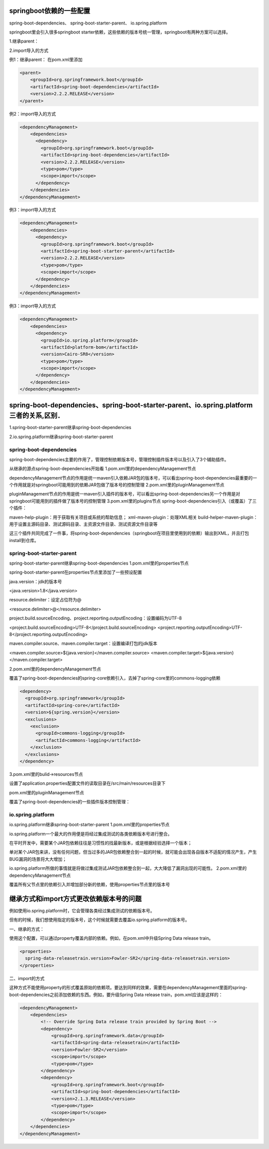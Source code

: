 springboot依赖的一些配置
+++++++++++++++++++++++++
spring-boot-dependencies、
spring-boot-starter-parent、
io.spring.platform

springboot里会引入很多springboot starter依赖，这些依赖的版本号统一管理，springboot有两种方案可以选择。

1.继承parent：

2.import导入的方式

例1：继承parent：
在pom.xml里添加

.. code:: java

  <parent>
      <groupId>org.springframework.boot</groupId>
      <artifactId>spring-boot-dependencies</artifactId>
      <version>2.2.2.RELEASE</version>
  </parent>

例2：import导入的方式

.. code:: java

  <dependencyManagement>
      <dependencies>
        <dependency>
          <groupId>org.springframework.boot</groupId>
          <artifactId>spring-boot-dependencies</artifactId>
          <version>2.2.2.RELEASE</version>
          <type>pom</type>
          <scope>import</scope>
        </dependency>
      </dependencies>
  </dependencyManagement>

例3：import导入的方式

.. code:: java

  <dependencyManagement>
      <dependencies>
        <dependency>
          <groupId>org.springframework.boot</groupId>
          <artifactId>spring-boot-starter-parent</artifactId>
          <version>2.2.2.RELEASE</version>
          <type>pom</type>
          <scope>import</scope>
        </dependency>
      </dependencies>
  </dependencyManagement>

例3：import导入的方式

.. code:: java

  <dependencyManagement>
      <dependencies>
        <dependency>
          <groupId>io.spring.platform</groupId>
          <artifactId>platform-bom</artifactId>
          <version>Cairo-SR8</version>
          <type>pom</type>
          <scope>import</scope>
        </dependency>
      </dependencies>
  </dependencyManagement>

spring-boot-dependencies、spring-boot-starter-parent、io.spring.platform三者的关系,区别．
+++++++++++++++++++++++++++++++++++++++++++++++++++++++++++++++++++++++++++++++++++++++
1.spring-boot-starter-parent继承spring-boot-dependencies

2.io.spring.platform继承spring-boot-starter-parent

spring-boot-dependencies
-------------------------

spring-boot-dependencies主要的作用了，管理控制依赖版本号，管理控制插件版本号以及引入了3个辅助插件。

从继承的源点spring-boot-dependencies开始看
1.pom.xml里的dependencyManagement节点

dependencyManagement节点的作用是统一maven引入依赖JAR包的版本号，可以看出spring-boot-dependencies最重要的一个作用就是对springboot可能用到的依赖JAR包做了版本号的控制管理
2.pom.xml里的pluginManagement节点

pluginManagement节点的作用是统一maven引入插件的版本号，可以看出spring-boot-dependencies另一个作用是对springboot可能用到的插件做了版本号的控制管理
3.pom.xml里的plugins节点
spring-boot-dependencies引入（或覆盖）了三个插件：

maven-help-plugin：用于获取有关项目或系统的帮助信息；
xml-maven-plugin：处理XML相关
build-helper-maven-plugin：用于设置主源码目录、测试源码目录、主资源文件目录、测试资源文件目录等

这三个插件共同完成了一件事，将spring-boot-dependencies（springboot在项目里使用到的依赖）输出到XML，并且打包install到仓库。

spring-boot-starter-parent
----------------------------

spring-boot-starter-parent继承spring-boot-dependencies
1.pom.xml里的properties节点

spring-boot-starter-parent在properties节点里添加了一些预设配置

java.version：jdk的版本号

<java.version>1.8</java.version>

resource.delimiter：设定占位符为@

<resource.delimiter>@</resource.delimiter>

project.build.sourceEncoding、project.reporting.outputEncoding：设置编码为UTF-8

<project.build.sourceEncoding>UTF-8</project.build.sourceEncoding>
<project.reporting.outputEncoding>UTF-8</project.reporting.outputEncoding>

maven.compiler.source、maven.compiler.target：设置编译打包的jdk版本

<maven.compiler.source>${java.version}</maven.compiler.source>
<maven.compiler.target>${java.version}</maven.compiler.target>

2.pom.xml里的dependencyManagement节点

覆盖了spring-boot-dependencies的spring-core依赖引入，去掉了spring-core里的commons-logging依赖

.. code:: java

  <dependency>
    <groupId>org.springframework</groupId>
    <artifactId>spring-core</artifactId>
    <version>${spring.version}</version>
    <exclusions>
      <exclusion>
        <groupId>commons-logging</groupId>
        <artifactId>commons-logging</artifactId>
      </exclusion>
    </exclusions>
  </dependency>

3.pom.xml里的bulid->resources节点

设置了application.properties配置文件的读取目录在/src/main/resources目录下

pom.xml里的pluginManagement节点

覆盖了spring-boot-dependencies的一些插件版本控制管理：

io.spring.platform
--------------------
io.spring.platform继承spring-boot-starter-parent
1.pom.xml里的properties节点

io.spring.platform一个最大的作用便是将经过集成测试的各类依赖版本号进行整合。

在平时开发中，需要某个JAR包依赖往往是习惯性的找最新版本，或是根据经验选择一个版本；

单对某个JAR包来讲，没有任何问题，但当过多的JAR包依赖整合到一起的时候，就可能会出现各自版本不适配的情况产生，产生BUG漏洞的场景将大大增加；

io.spring.platform所做的事情就是将做过集成测试JAR包依赖整合到一起，大大降低了漏洞出现的可能性。
2.pom.xml里的dependencyManagement节点

覆盖所有父节点里的依赖引入并增加部分新的依赖，使用properties节点里的版本号

继承方式和import方式更改依赖版本号的问题
+++++++++++++++++++++++++++++++++++++++++++++++++++++++++++++
例如使用io.spring.platform时，它会管理各类经过集成测试的依赖版本号。

但有的时候，我们想使用指定的版本号，这个时候就需要去覆盖io.spring.platform的版本号。

一、继承的方式：

使用这个配置，可以通过property覆盖内部的依赖。例如，在pom.xml中升级Spring Data release train。

.. code:: java

  <properties>
    spring-data-releasetrain.version>Fowler-SR2</spring-data-releasetrain.version>
  </properties>

二、import的方式

这种方式不能使用property的形式覆盖原始的依赖项。要达到同样的效果，需要在dependencyManagement里面的spring-boot-dependencies之前添加依赖的东西。例如，要升级Spring Data release train，pom.xml应该是这样的：

.. code:: java

  <dependencyManagement>
      <dependencies>
          <!-- Override Spring Data release train provided by Spring Boot -->
          <dependency>
              <groupId>org.springframework.data</groupId>
              <artifactId>spring-data-releasetrain</artifactId>
              <version>Fowler-SR2</version>
              <scope>import</scope>
              <type>pom</type>
          </dependency>
          <dependency>
              <groupId>org.springframework.boot</groupId>
              <artifactId>spring-boot-dependencies</artifactId>
              <version>2.1.3.RELEASE</version>
              <type>pom</type>
              <scope>import</scope>
          </dependency>
      </dependencies>
  </dependencyManagement>
